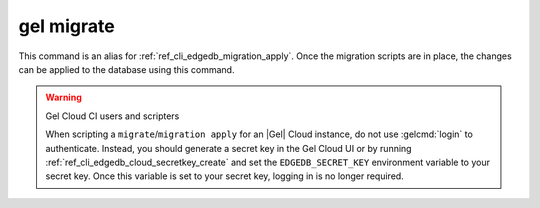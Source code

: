 .. _ref_cli_edgedb_migrate:

===========
gel migrate
===========

This command is an alias for :ref:`ref_cli_edgedb_migration_apply`.
Once the migration scripts are in place, the changes can be applied to the
database using this command.

.. warning:: Gel Cloud CI users and scripters

    When scripting a ``migrate``/``migration apply`` for an |Gel| Cloud
    instance, do not use :gelcmd:`login` to authenticate. Instead, you should
    generate a secret key in the Gel Cloud UI or by running
    :ref:`ref_cli_edgedb_cloud_secretkey_create` and set the
    ``EDGEDB_SECRET_KEY`` environment variable to your secret key. Once this
    variable is set to your secret key, logging in is no longer required.
